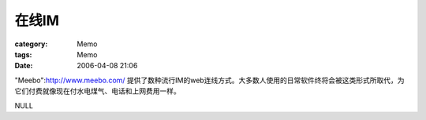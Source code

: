 ########
在线IM
########
:category: Memo
:tags: Memo
:date: 2006-04-08 21:06



"Meebo":http://www.meebo.com/ 提供了数种流行IM的web连线方式。大多数人使用的日常软件终将会被这类形式所取代，为它们付费就像现在付水电煤气、电话和上网费用一样。

NULL